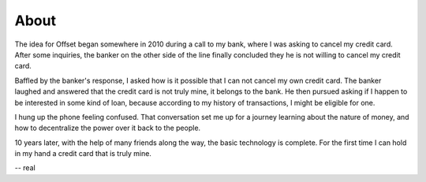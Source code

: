 About
=====

The idea for Offset began somewhere in 2010 during a call to my bank, where I
was asking to cancel my credit card. After some inquiries, the banker on the
other side of the line finally concluded they he is not willing to cancel my
credit card. 

Baffled by the banker's response, I asked how is it possible that I can not
cancel my own credit card. The banker laughed and answered that the credit card
is not truly mine, it belongs to the bank. He then pursued asking if I happen
to be interested in some kind of loan, because according to my history of
transactions, I might be eligible for one.

I hung up the phone feeling confused. That conversation set me up for a
journey learning about the nature of money, and how to decentralize the power
over it back to the people. 

10 years later, with the help of many friends along the way, the basic
technology is complete. For the first time I can hold in my hand a credit card
that is truly mine.

-- real
